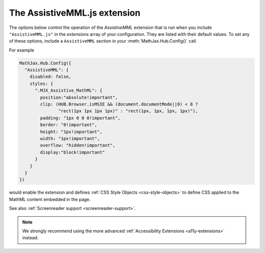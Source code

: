 .. _assistive-mml:

******************************
The AssistiveMML.js extension
******************************

The options below control the operation of the `AssistiveMML`
extension that is run when you include ``"AssistiveMML.js"`` in the
`extensions` array of your configuration.  They are listed with their
default values.  To set any of these options, include a
``AssistiveMML`` section in your :meth:`MathJax.Hub.Config()` call.

For example

.. code-block:: javascript

  MathJax.Hub.Config({
    "AssistiveMML": {
      disabled: false,
      styles: {
        ".MJX_Assistive_MathML": {
          position:"absolute!important",
          clip: (HUB.Browser.isMSIE && (document.documentMode||0) < 8 ?
                 "rect(1px 1px 1px 1px)" : "rect(1px, 1px, 1px, 1px)"),
          padding: "1px 0 0 0!important",
          border: "0!important",
          height: "1px!important",
          width: "1px!important",
          overflow: "hidden!important",
          display:"block!important"
        }
      }
    }
  })


would enable the extension and defines :ref:`CSS Style Objects <css-style-objects>` to define CSS applied to the MathML content embedded in the page.

See also :ref:`Screenreader support <screenreader-support>`.

.. note:: 

  We strongly recommend using the more advanced :ref:`Accessibility Extensions <a11y-extensions>` instead.
